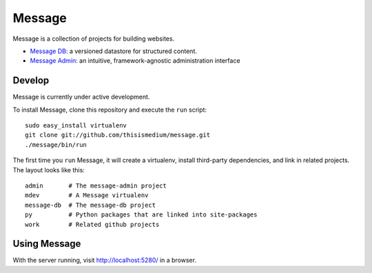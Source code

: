 =========
 Message
=========

Message is a collection of projects for building websites.

* `Message DB`_: a versioned datastore for structured content.

* `Message Admin`_: an intuitive, framework-agnostic
  administration interface

.. _`Message DB`: http://github.com/thisismedium/message-db
.. _`Message Admin`: http://github.com/thisismedium/message-admin

Develop
-------

Message is currently under active development.

To install Message, clone this repository and execute the ``run``
script::

  sudo easy_install virtualenv
  git clone git://github.com/thisismedium/message.git
  ./message/bin/run

The first time you ``run`` Message, it will create a virtualenv,
install third-party dependencies, and link in related projects.  The
layout looks like this::

  admin       # The message-admin project
  mdev        # A Message virtualenv
  message-db  # The message-db project
  py          # Python packages that are linked into site-packages
  work        # Related github projects

Using Message
-------------

With the server running, visit http://localhost:5280/ in a browser.
